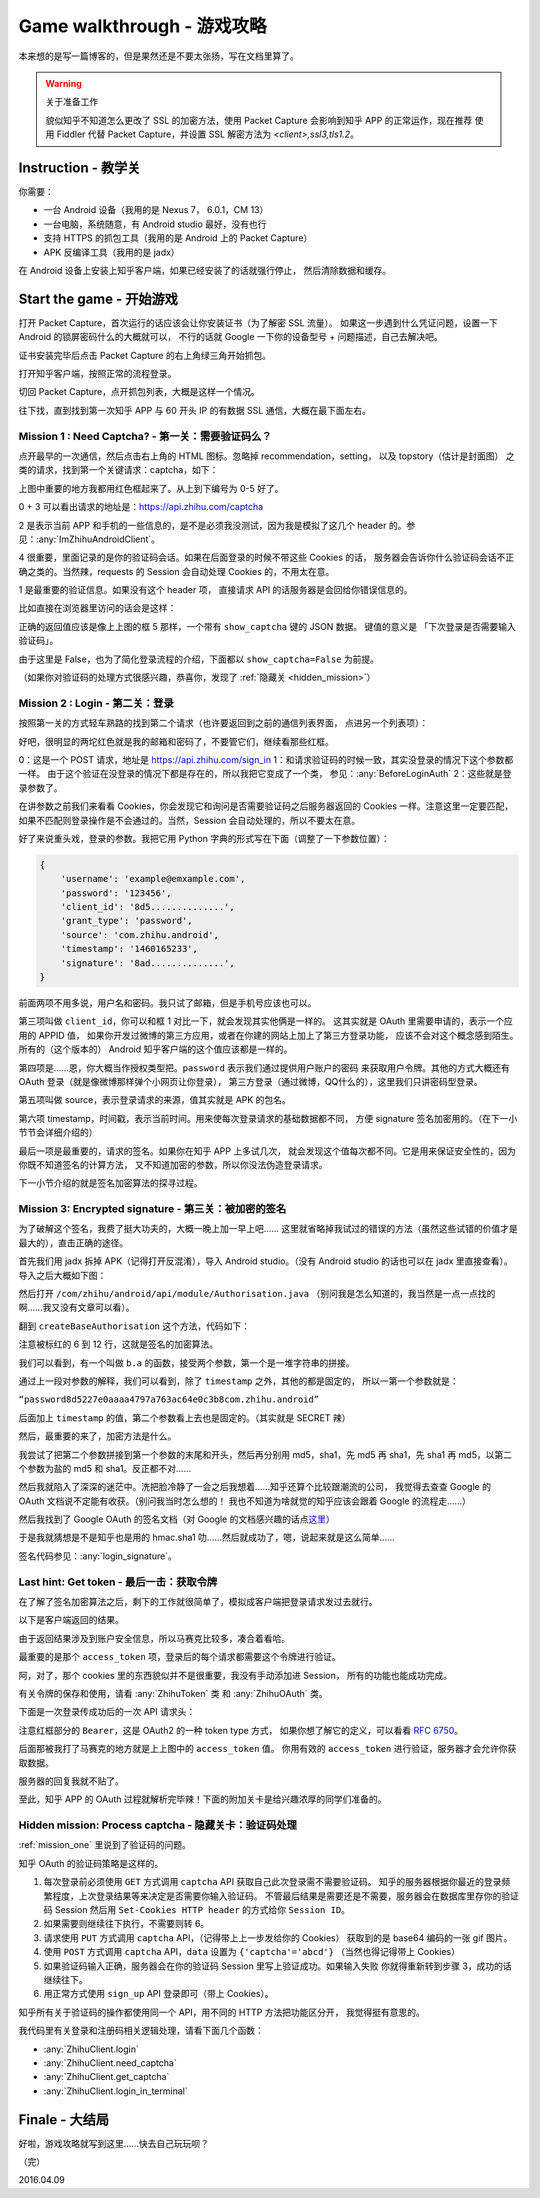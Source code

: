 Game walkthrough - 游戏攻略
===========================

本来想的是写一篇博客的，但是果然还是不要太张扬，写在文档里算了。

..  warning:: 关于准备工作

    貌似知乎不知道怎么更改了 SSL 的加密方法，使用 Packet Capture 会影响到知乎 APP 的正常运作，现在推荐
    使用 Fiddler 代替 Packet Capture，并设置 SSL 解密方法为 `<client>,ssl3,tls1.2`。

Instruction  - 教学关
----------------------

你需要：

- 一台 Android 设备（我用的是 Nexus 7， 6.0.1，CM 13）
- 一台电脑，系统随意，有 Android studio 最好，没有也行
- 支持 HTTPS 的抓包工具（我用的是 Android 上的 Packet Capture）
- APK 反编译工具（我用的是 jadx）

在 Android 设备上安装上知乎客户端，如果已经安装了的话就强行停止，
然后清除数据和缓存。

Start the game - 开始游戏
-------------------------

打开 Packet Capture，首次运行的话应该会让你安装证书（为了解密 SSL 流量）。
如果这一步遇到什么凭证问题，设置一下 Android 的锁屏密码什么的大概就可以，
不行的话就 Google 一下你的设备型号 + 问题描述，自己去解决吧。

证书安装完毕后点击 Packet Capture 的右上角绿三角开始抓包。

打开知乎客户端，按照正常的流程登录。

切回 Packet Capture，点开抓包列表，大概是这样一个情况。

..  image:: /images/explore-1.png

往下找，直到找到第一次知乎 APP 与 60 开头 IP 的有数据 SSL 通信，大概在最下面左右。

..  image:: /images/explore-2.png

..  _mission_one:

Mission 1 : Need Captcha? - 第一关：需要验证码么？
~~~~~~~~~~~~~~~~~~~~~~~~~~~~~~~~~~~~~~~~~~~~~~~~~~

点开最早的一次通信，然后点击右上角的 HTML 图标。忽略掉 recommendation，setting，
以及 topstory（估计是封面图） 之类的请求，找到第一个关键请求：captcha，如下：

..  image:: /images/explore-3.png

上图中重要的地方我都用红色框起来了。从上到下编号为 0-5 好了。

0 + 3 可以看出请求的地址是：https://api.zhihu.com/captcha

2 是表示当前 APP 和手机的一些信息的，是不是必须我没测试，因为我是模拟了这几个
header 的。参见：:any:`ImZhihuAndroidClient`。

4 很重要，里面记录的是你的验证码会话。如果在后面登录的时候不带这些 Cookies 的话，
服务器会告诉你什么验证码会话不正确之类的。当然辣，requests 的 Session 会自动处理
Cookies 的，不用太在意。

1 是最重要的验证信息。如果没有这个 header 项，
直接请求 API 的话服务器是会回给你错误信息的。

比如直接在浏览器里访问的话会是这样：

..  image:: /images/explore-4.png

正确的返回值应该是像上上图的框 5 那样，一个带有 ``show_captcha`` 键的 JSON 数据。
键值的意义是 「下次登录是否需要输入验证码」。

由于这里是 False，也为了简化登录流程的介绍，下面都以 ``show_captcha=False`` 为前提。

（如果你对验证码的处理方式很感兴趣，恭喜你，发现了 :ref:`隐藏关 <hidden_mission>`）

Mission 2 : Login - 第二关：登录
~~~~~~~~~~~~~~~~~~~~~~~~~~~~~~~~

按照第一关的方式轻车熟路的找到第二个请求（也许要返回到之前的通信列表界面，
点进另一个列表项）：

..  image:: /images/explore-5.png

好吧，很明显的两坨红色就是我的邮箱和密码了，不要管它们，继续看那些红框。

0：这是一个 POST 请求，地址是 https://api.zhihu.com/sign_in
1：和请求验证码的时候一致，其实没登录的情况下这个参数都一样。
由于这个验证在没登录的情况下都是存在的，所以我把它变成了一个类，
参见：:any:`BeforeLoginAuth`
2：这些就是登录参数了。

在讲参数之前我们来看看 Cookies，你会发现它和询问是否需要验证码之后服务器返回的
Cookies 一样。注意这里一定要匹配，如果不匹配则登录操作是不会通过的。当然，Session
会自动处理的，所以不要太在意。

好了来说重头戏，登录的参数。我把它用 Python 字典的形式写在下面（调整了一下参数位置）：

..  code-block:: python

    {
        'username': 'example@emxample.com',
        'password': '123456',
        'client_id': '8d5..............',
        'grant_type': 'password',
        'source': 'com.zhihu.android',
        'timestamp': '1460165233',
        'signature': '8ad..............',
    }

前面两项不用多说，用户名和密码。我只试了邮箱，但是手机号应该也可以。

第三项叫做 ``client_id``，你可以和框 1 对比一下，就会发现其实他俩是一样的。
这其实就是 OAuth 里需要申请的，表示一个应用的 APPID 值，
如果你开发过微博的第三方应用，或者在你建的网站上加上了第三方登录功能，
应该不会对这个概念感到陌生。所有的（这个版本的） Android
知乎客户端的这个值应该都是一样的。

第四项是……恩，你大概当作授权类型把。``password`` 表示我们通过提供用户账户的密码
来获取用户令牌。其他的方式大概还有 OAuth 登录（就是像微博那样弹个小网页让你登录），
第三方登录（通过微博，QQ什么的），这里我们只讲密码型登录。

第五项叫做 source，表示登录请求的来源，值其实就是 APK 的包名。

第六项 timestamp，时间戳，表示当前时间。用来使每次登录请求的基础数据都不同，
方便 signature 签名加密用的。（在下一小节节会详细介绍的）

最后一项是最重要的，请求的签名。如果你在知乎 APP 上多试几次，
就会发现这个值每次都不同。它是用来保证安全性的，因为你既不知道签名的计算方法，
又不知道加密的参数，所以你没法伪造登录请求。

下一小节介绍的就是签名加密算法的探寻过程。

Mission 3: Encrypted signature - 第三关：被加密的签名
~~~~~~~~~~~~~~~~~~~~~~~~~~~~~~~~~~~~~~~~~~~~~~~~~~~~~

为了破解这个签名，我费了挺大功夫的，大概一晚上加一早上吧……
这里就省略掉我试过的错误的方法（虽然这些试错的价值才是最大的），直击正确的途径。

首先我们用 jadx 拆掉 APK（记得打开反混淆），导入 Android studio。（没有 Android studio
的话也可以在 jadx 里直接查看）。导入之后大概如下图：

..  image:: /images/explore-6.png

然后打开 ``/com/zhihu/android/api/module/Authorisation.java``
（别问我是怎么知道的，我当然是一点一点找的啊……我又没有文章可以看）。

翻到 ``createBaseAuthorisation`` 这个方法，代码如下：

..  raw:: html

    pre {
      white-space: pre-wrap;
    }

..  code-block:: java
    :linenos:
    :emphasize-lines: 6-12

    private static Authorisation createBaseAuthorisation(Context context, GrantType grantType) {
        String timestamp = String.valueOf(System.currentTimeMillis() / 1000);
        Authorisation authorisation = new Authorisation();
        authorisation.clientId = "8d5227e0aaaa4797a763ac64e0c3b8";
        authorisation.source = SystemUtils.m18405c(context);
        authorisation.signature = b.a(
            grantType +
            "8d5227e0aaaa4797a763ac64e0c3b8" +
            authorisation.source +
            timestamp,
            "ecbefbf6b17e47ecb9035107866380"
        );
        authorisation.timestamp = timestamp;
        return authorisation;
    }

注意被标红的 6 到 12 行，这就是签名的加密算法。

我们可以看到，有一个叫做 ``b.a`` 的函数，接受两个参数，第一个是一堆字符串的拼接。

通过上一段对参数的解释，我们可以看到，除了 ``timestamp`` 之外，其他的都是固定的，
所以一第一个参数就是：

``“password8d5227e0aaaa4797a763ac64e0c3b8com.zhihu.android”``

后面加上 ``timestamp`` 的值，第二个参数看上去也是固定的。（其实就是 SECRET 辣）

然后，最重要的来了，加密方法是什么。

我尝试了把第二个参数拼接到第一个参数的末尾和开头，然后再分别用 md5，sha1，先 md5
再 sha1，先 sha1 再 md5，以第二个参数为盐的 md5 和 sha1。反正都不对……

然后我就陷入了深深的迷茫中。洗把脸冷静了一会之后我想着……知乎还算个比较跟潮流的公司，
我觉得去查查 Google 的 OAuth 文档说不定能有收获。（别问我当时怎么想的！
我也不知道为啥就觉的知乎应该会跟着 Google 的流程走……）

然后我找到了 Google OAuth 的签名文档（对 Google 的文档感兴趣的话点\ `这里 <https://developers.google.com/maps/documentation/static-maps/get-api-key#url->`_）

于是我就猜想是不是知乎也是用的 hmac.sha1 叻……然后就成功了，嗯，说起来就是这么简单……

签名代码参见：:any:`login_signature`。

Last hint: Get token - 最后一击：获取令牌
~~~~~~~~~~~~~~~~~~~~~~~~~~~~~~~~~~~~~~~~~~

在了解了签名加密算法之后，剩下的工作就很简单了，模拟成客户端把登录请求发过去就行。

以下是客户端返回的结果。

..  image:: /images/explore-7.png

由于返回结果涉及到账户安全信息，所以马赛克比较多，凑合着看哈。

最重要的是那个 ``access_token`` 项，登录后的每个请求都需要这个令牌进行验证。

阿，对了，那个 cookies 里的东西貌似并不是很重要，我没有手动添加进 Session，
所有的功能也能成功完成。

有关令牌的保存和使用，请看 :any:`ZhihuToken` 类 和 :any:`ZhihuOAuth` 类。

下面是一次登录传成功后的一次 API 请求头：

..  image:: /images/explore-8.png


注意红框部分的 ``Bearer``，这是 OAuth2 的一种 token type 方式，
如果你想了解它的定义，可以看看 `RFC 6750 <https://tools.ietf.org/html/rfc6750>`_。

后面那被我打了马赛克的地方就是上上图中的 ``access_token`` 值。
你用有效的 ``access_token`` 进行验证，服务器才会允许你获取数据。

服务器的回复我就不贴了。

至此，知乎 APP 的 OAuth 过程就解析完毕辣！下面的附加关卡是给兴趣浓厚的同学们准备的。

..  _hidden_mission:

Hidden mission: Process captcha - 隐藏关卡：验证码处理
~~~~~~~~~~~~~~~~~~~~~~~~~~~~~~~~~~~~~~~~~~~~~~~~~~~~~~~

:ref:`mission_one` 里说到了验证码的问题。

知乎 OAuth 的验证码策略是这样的。

1. 每次登录前必须使用 ``GET``  方式调用 ``captcha`` API 获取自己此次登录需不需要验证码。
   知乎的服务器根据你最近的登录频繁程度，上次登录结果等来决定是否需要你输入验证码。
   不管最后结果是需要还是不需要，服务器会在数据库里存你的验证码 Session 然后用
   ``Set-Cookies HTTP header`` 的方式给你 ``Session ID``。
2. 如果需要则继续往下执行，不需要则转 6。
3. 请求使用 ``PUT`` 方式调用 ``captcha`` API，（记得带上上一步发给你的 Cookies）
   获取到的是 base64 编码的一张 gif 图片。
4. 使用 ``POST`` 方式调用 ``captcha`` API，``data`` 设置为 ``{'captcha'='abcd'}``
   （当然也得记得带上 Cookies）
5. 如果验证码输入正确，服务器会在你的验证码 Session 里写上验证成功。如果输入失败
   你就得重新转到步骤 3，成功的话继续往下。
6. 用正常方式使用 ``sign_up`` API 登录即可（带上 Cookies）。

知乎所有关于验证码的操作都使用同一个 API，用不同的 HTTP 方法把功能区分开，
我觉得挺有意思的。

我代码里有关登录和注册码相关逻辑处理，请看下面几个函数：

- :any:`ZhihuClient.login`
- :any:`ZhihuClient.need_captcha`
- :any:`ZhihuClient.get_captcha`
- :any:`ZhihuClient.login_in_terminal`

Finale - 大结局
---------------

好啦，游戏攻略就写到这里……快去自己玩玩呗？

（完）

2016.04.09
